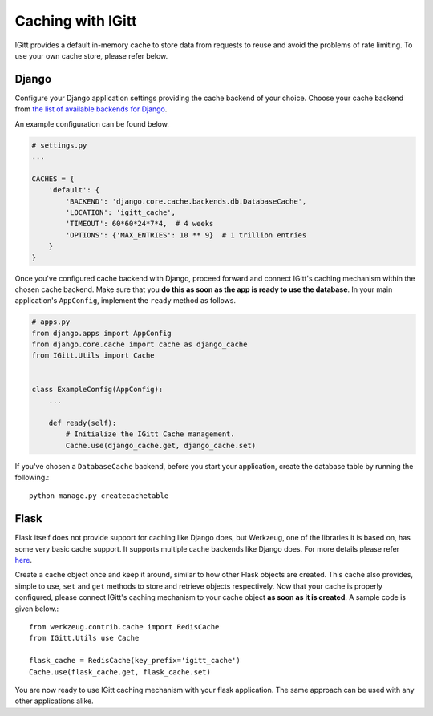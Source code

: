 Caching with IGitt
==================

IGitt provides a default in-memory cache to store data from requests to reuse
and avoid the problems of rate limiting. To use your own cache store, please
refer below.

Django
------

Configure your Django application settings providing the cache backend of your
choice. Choose your cache backend from `the list of available backends for
Django <https://docs.djangoproject.com/en/1.11/ref/settings/#caches>`_.

An example configuration can be found below.

.. code-block:: python

    # settings.py
    ...

    CACHES = {
        'default': {
            'BACKEND': 'django.core.cache.backends.db.DatabaseCache',
            'LOCATION': 'igitt_cache',
            'TIMEOUT': 60*60*24*7*4,  # 4 weeks
            'OPTIONS': {'MAX_ENTRIES': 10 ** 9}  # 1 trillion entries
        }
    }


Once you've configured cache backend with Django, proceed forward and connect
IGitt's caching mechanism within the chosen cache backend. Make sure that you
**do this as soon as the app is ready to use the database**. In your main
application's ``AppConfig``, implement the ``ready`` method as follows.

.. code-block:: python

    # apps.py
    from django.apps import AppConfig
    from django.core.cache import cache as django_cache
    from IGitt.Utils import Cache


    class ExampleConfig(AppConfig):
        ...

        def ready(self):
            # Initialize the IGitt Cache management.
            Cache.use(django_cache.get, django_cache.set)


If you've chosen a ``DatabaseCache`` backend, before you start your application,
create the database table by running the following.::

    python manage.py createcachetable


Flask
-----

Flask itself does not provide support for caching like Django does, but
Werkzeug, one of the libraries it is based on, has some very basic cache
support. It supports multiple cache backends like Django does. For more details
please refer `here <http://werkzeug.pocoo.org/docs/0.14/contrib/cache/#module-werkzeug.contrib.cache>`_.

Create a cache object once and keep it around, similar to how other Flask
objects are created. This cache also provides, simple to use, ``set`` and
``get`` methods to store and retrieve objects respectively. Now that your cache
is properly configured, please connect IGitt's caching mechanism to your cache
object **as soon as it is created**. A sample code is given below.::

    from werkzeug.contrib.cache import RedisCache
    from IGitt.Utils use Cache

    flask_cache = RedisCache(key_prefix='igitt_cache')
    Cache.use(flask_cache.get, flask_cache.set)

You are now ready to use IGitt caching mechanism with your flask application.
The same approach can be used with any other applications alike.
